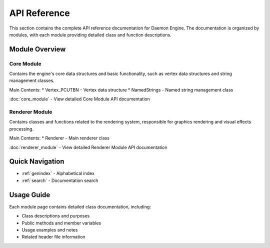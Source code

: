 API Reference
=============

This section contains the complete API reference documentation for Daemon Engine. The documentation is organized by modules, with each module providing detailed class and function descriptions.

Module Overview
----------------

Core Module
~~~~~~~~~~~
Contains the engine's core data structures and basic functionality, such as vertex data structures and string management classes.

Main Contents:
* Vertex_PCUTBN - Vertex data structure
* NamedStrings - Named string management class

:doc:`core_module` - View detailed Core Module API documentation

Renderer Module
~~~~~~~~~~~~~~~
Contains classes and functions related to the rendering system, responsible for graphics rendering and visual effects processing.

Main Contents:
* Renderer - Main renderer class

:doc:`renderer_module` - View detailed Renderer Module API documentation

Quick Navigation
----------------
* :ref:`genindex` - Alphabetical index
* :ref:`search` - Documentation search

Usage Guide
-----------
Each module page contains detailed class documentation, including:

* Class descriptions and purposes
* Public methods and member variables
* Usage examples and notes
* Related header file information